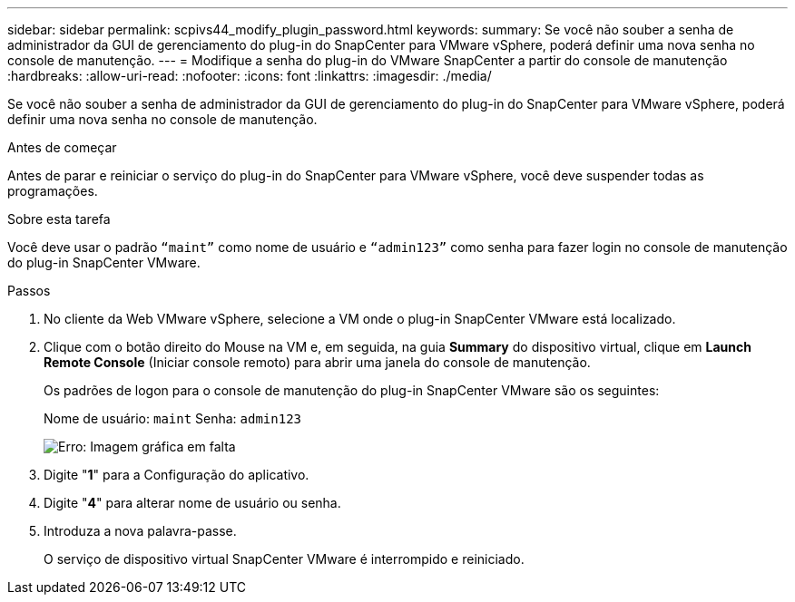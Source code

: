 ---
sidebar: sidebar 
permalink: scpivs44_modify_plugin_password.html 
keywords:  
summary: Se você não souber a senha de administrador da GUI de gerenciamento do plug-in do SnapCenter para VMware vSphere, poderá definir uma nova senha no console de manutenção. 
---
= Modifique a senha do plug-in do VMware SnapCenter a partir do console de manutenção
:hardbreaks:
:allow-uri-read: 
:nofooter: 
:icons: font
:linkattrs: 
:imagesdir: ./media/


Se você não souber a senha de administrador da GUI de gerenciamento do plug-in do SnapCenter para VMware vSphere, poderá definir uma nova senha no console de manutenção.

.Antes de começar
Antes de parar e reiniciar o serviço do plug-in do SnapCenter para VMware vSphere, você deve suspender todas as programações.

.Sobre esta tarefa
Você deve usar o padrão `“maint”` como nome de usuário e `“admin123”` como senha para fazer login no console de manutenção do plug-in SnapCenter VMware.

.Passos
. No cliente da Web VMware vSphere, selecione a VM onde o plug-in SnapCenter VMware está localizado.
. Clique com o botão direito do Mouse na VM e, em seguida, na guia *Summary* do dispositivo virtual, clique em *Launch Remote Console* (Iniciar console remoto) para abrir uma janela do console de manutenção.
+
Os padrões de logon para o console de manutenção do plug-in SnapCenter VMware são os seguintes:

+
Nome de usuário: `maint` Senha: `admin123`

+
image:scpivs44_image29.jpg["Erro: Imagem gráfica em falta"]

. Digite "*1*" para a Configuração do aplicativo.
. Digite "*4*" para alterar nome de usuário ou senha.
. Introduza a nova palavra-passe.
+
O serviço de dispositivo virtual SnapCenter VMware é interrompido e reiniciado.


